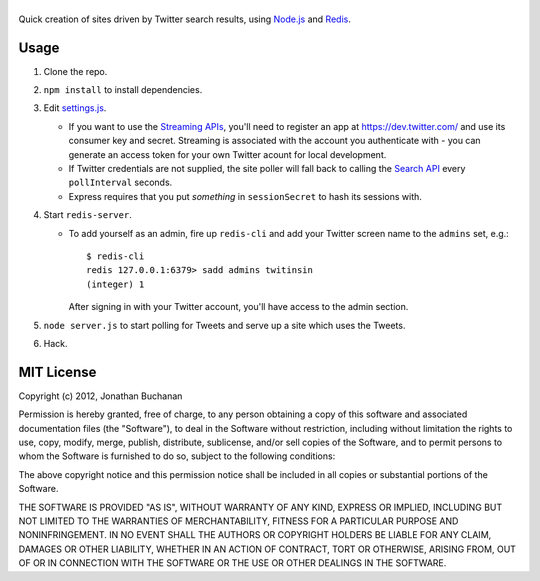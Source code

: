===================
|twitter-searchite|
===================

.. |twitter-searchite| image:: https://raw.github.com/insin/twitter-searchite/master/logo.png

Quick creation of sites driven by Twitter search results, using `Node.js`_ and
`Redis`_.

.. _`Node.js`: http://nodejs.org/
.. _`Redis`: http://redis.io

Usage
=====

#. Clone the repo.

#. ``npm install`` to install dependencies.

#. Edit `settings.js`_.

   * If you want to use the `Streaming APIs`_, you'll need to register an app at
     https://dev.twitter.com/ and use its consumer key and secret. Streaming is
     associated with the account you authenticate with - you can generate an
     access token for your own Twitter acount for local development.

   * If Twitter credentials are not supplied, the site poller will fall back to
     calling the `Search API`_ every ``pollInterval`` seconds.

   * Express requires that you put *something* in ``sessionSecret`` to hash its
     sessions with.

#. Start ``redis-server``.

   * To add yourself as an admin, fire up ``redis-cli`` and add your Twitter
     screen name to the ``admins`` set, e.g.::

        $ redis-cli
        redis 127.0.0.1:6379> sadd admins twitinsin
        (integer) 1

     After signing in with your Twitter account, you'll have access to the admin
     section.

#. ``node server.js`` to start polling for Tweets and serve up a site which uses
   the Tweets.

#. Hack.

.. _`settings.js`: https://github.com/insin/twitter-searchite/blob/master/settings.js
.. _`Streaming APIs`: https://dev.twitter.com/docs/streaming-apis
.. _`Search API`: https://dev.twitter.com/docs/api/1/get/search

MIT License
===========

Copyright (c) 2012, Jonathan Buchanan

Permission is hereby granted, free of charge, to any person obtaining a copy of
this software and associated documentation files (the "Software"), to deal in
the Software without restriction, including without limitation the rights to
use, copy, modify, merge, publish, distribute, sublicense, and/or sell copies of
the Software, and to permit persons to whom the Software is furnished to do so,
subject to the following conditions:

The above copyright notice and this permission notice shall be included in all
copies or substantial portions of the Software.

THE SOFTWARE IS PROVIDED "AS IS", WITHOUT WARRANTY OF ANY KIND, EXPRESS OR
IMPLIED, INCLUDING BUT NOT LIMITED TO THE WARRANTIES OF MERCHANTABILITY, FITNESS
FOR A PARTICULAR PURPOSE AND NONINFRINGEMENT. IN NO EVENT SHALL THE AUTHORS OR
COPYRIGHT HOLDERS BE LIABLE FOR ANY CLAIM, DAMAGES OR OTHER LIABILITY, WHETHER
IN AN ACTION OF CONTRACT, TORT OR OTHERWISE, ARISING FROM, OUT OF OR IN
CONNECTION WITH THE SOFTWARE OR THE USE OR OTHER DEALINGS IN THE SOFTWARE.

